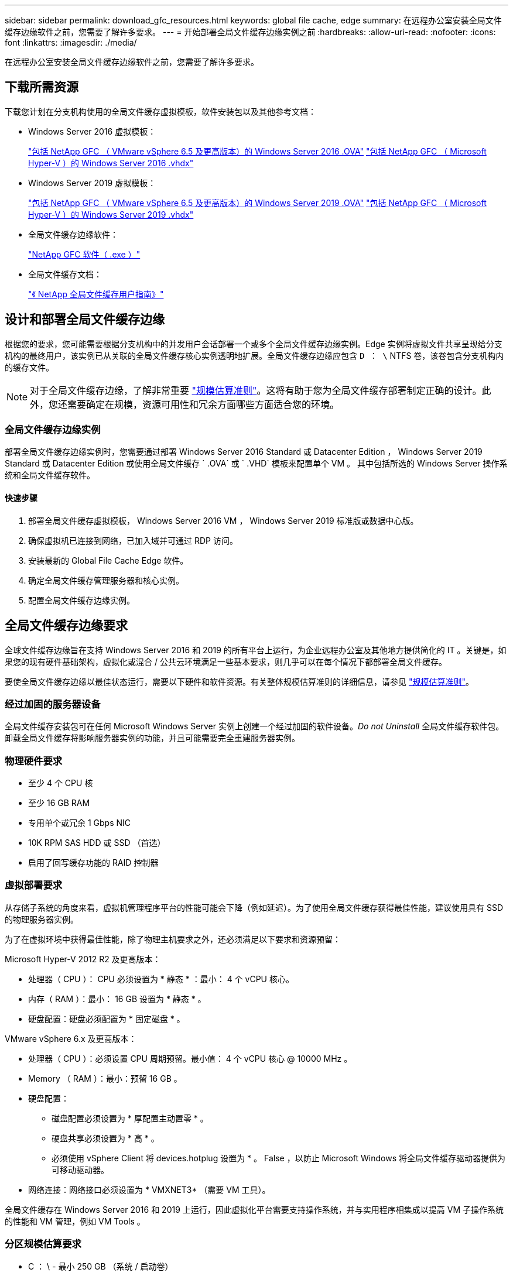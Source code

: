 ---
sidebar: sidebar 
permalink: download_gfc_resources.html 
keywords: global file cache, edge 
summary: 在远程办公室安装全局文件缓存边缘软件之前，您需要了解许多要求。 
---
= 开始部署全局文件缓存边缘实例之前
:hardbreaks:
:allow-uri-read: 
:nofooter: 
:icons: font
:linkattrs: 
:imagesdir: ./media/


[role="lead"]
在远程办公室安装全局文件缓存边缘软件之前，您需要了解许多要求。



== 下载所需资源

下载您计划在分支机构使用的全局文件缓存虚拟模板，软件安装包以及其他参考文档：

* Windows Server 2016 虚拟模板：
+
https://repo.cloudsync.netapp.com/gfc/2K16_GFC_1_0_18_OVF.zip["包括 NetApp GFC （ VMware vSphere 6.5 及更高版本）的 Windows Server 2016 .OVA"^]
https://repo.cloudsync.netapp.com/gfc/2k16_GFC_1_0_0_18_VHD.zip["包括 NetApp GFC （ Microsoft Hyper-V ）的 Windows Server 2016 .vhdx"^]

* Windows Server 2019 虚拟模板：
+
https://repo.cloudsync.netapp.com/gfc/2K19_GFC_1_0_18_OVF.zip["包括 NetApp GFC （ VMware vSphere 6.5 及更高版本）的 Windows Server 2019 .OVA"^]
https://repo.cloudsync.netapp.com/gfc/2k19_GFC_1_0_0_18_VHD.zip["包括 NetApp GFC （ Microsoft Hyper-V ）的 Windows Server 2019 .vhdx"^]

* 全局文件缓存边缘软件：
+
https://repo.cloudsync.netapp.com/gfc/GFC-1-0-0-21-Release.exe["NetApp GFC 软件（ .exe ）"^]

* 全局文件缓存文档：
+
link:https://repo.cloudsync.netapp.com/gfc/NetApp%20GFC%20-%20User%20Guide.pdf["《 NetApp 全局文件缓存用户指南》"^]





== 设计和部署全局文件缓存边缘

根据您的要求，您可能需要根据分支机构中的并发用户会话部署一个或多个全局文件缓存边缘实例。Edge 实例将虚拟文件共享呈现给分支机构的最终用户，该实例已从关联的全局文件缓存核心实例透明地扩展。全局文件缓存边缘应包含 `D ： \` NTFS 卷，该卷包含分支机构内的缓存文件。


NOTE: 对于全局文件缓存边缘，了解非常重要 link:concept_before_you_begin_to_deploy_gfc.html#sizing-guidelines["规模估算准则"^]。这将有助于您为全局文件缓存部署制定正确的设计。此外，您还需要确定在规模，资源可用性和冗余方面哪些方面适合您的环境。



=== 全局文件缓存边缘实例

部署全局文件缓存边缘实例时，您需要通过部署 Windows Server 2016 Standard 或 Datacenter Edition ， Windows Server 2019 Standard 或 Datacenter Edition 或使用全局文件缓存 ` .OVA` 或 ` .VHD` 模板来配置单个 VM 。 其中包括所选的 Windows Server 操作系统和全局文件缓存软件。



==== 快速步骤

. 部署全局文件缓存虚拟模板， Windows Server 2016 VM ， Windows Server 2019 标准版或数据中心版。
. 确保虚拟机已连接到网络，已加入域并可通过 RDP 访问。
. 安装最新的 Global File Cache Edge 软件。
. 确定全局文件缓存管理服务器和核心实例。
. 配置全局文件缓存边缘实例。




== 全局文件缓存边缘要求

全球文件缓存边缘旨在支持 Windows Server 2016 和 2019 的所有平台上运行，为企业远程办公室及其他地方提供简化的 IT 。关键是，如果您的现有硬件基础架构，虚拟化或混合 / 公共云环境满足一些基本要求，则几乎可以在每个情况下都部署全局文件缓存。

要使全局文件缓存边缘以最佳状态运行，需要以下硬件和软件资源。有关整体规模估算准则的详细信息，请参见 link:concept_before_you_begin_to_deploy_gfc.html#sizing-guidelines["规模估算准则"]。



=== 经过加固的服务器设备

全局文件缓存安装包可在任何 Microsoft Windows Server 实例上创建一个经过加固的软件设备。_Do not Uninstall_ 全局文件缓存软件包。卸载全局文件缓存将影响服务器实例的功能，并且可能需要完全重建服务器实例。



=== 物理硬件要求

* 至少 4 个 CPU 核
* 至少 16 GB RAM
* 专用单个或冗余 1 Gbps NIC
* 10K RPM SAS HDD 或 SSD （首选）
* 启用了回写缓存功能的 RAID 控制器




=== 虚拟部署要求

从存储子系统的角度来看，虚拟机管理程序平台的性能可能会下降（例如延迟）。为了使用全局文件缓存获得最佳性能，建议使用具有 SSD 的物理服务器实例。

为了在虚拟环境中获得最佳性能，除了物理主机要求之外，还必须满足以下要求和资源预留：

Microsoft Hyper-V 2012 R2 及更高版本：

* 处理器（ CPU ）： CPU 必须设置为 * 静态 * ：最小： 4 个 vCPU 核心。
* 内存（ RAM ）：最小： 16 GB 设置为 * 静态 * 。
* 硬盘配置：硬盘必须配置为 * 固定磁盘 * 。


VMware vSphere 6.x 及更高版本：

* 处理器（ CPU ）：必须设置 CPU 周期预留。最小值： 4 个 vCPU 核心 @ 10000 MHz 。
* Memory （ RAM ）：最小：预留 16 GB 。
* 硬盘配置：
+
** 磁盘配置必须设置为 * 厚配置主动置零 * 。
** 硬盘共享必须设置为 * 高 * 。
** 必须使用 vSphere Client 将 devices.hotplug 设置为 * 。 False ，以防止 Microsoft Windows 将全局文件缓存驱动器提供为可移动驱动器。


* 网络连接：网络接口必须设置为 * VMXNET3* （需要 VM 工具）。


全局文件缓存在 Windows Server 2016 和 2019 上运行，因此虚拟化平台需要支持操作系统，并与实用程序相集成以提高 VM 子操作系统的性能和 VM 管理，例如 VM Tools 。



=== 分区规模估算要求

* C ： \ - 最小 250 GB （系统 / 启动卷）
* D ： \ - 最小 1 TB （用于全局文件缓存智能文件缓存的单独数据卷 * ）


* 最小大小是活动数据集的 2 倍。缓存卷（ D ： \ ）可以扩展，并且仅受 Microsoft Windows NTFS 文件系统限制。



=== 全局文件缓存智能文件缓存磁盘要求

全局文件缓存智能文件缓存磁盘（ D ： \ ）上的磁盘延迟应为每个并发用户提供小于 0.5 毫秒的平均 I/O 磁盘延迟和 1 MiBps 吞吐量。

有关详细信息，请参见 link:https://repo.cloudsync.netapp.com/gfc/NetApp%20GFC%20-%20User%20Guide.pdf["《 NetApp 全局文件缓存用户指南》"^]。



=== 网络

* 防火墙：应允许在全局文件缓存边缘和管理服务器与核心实例之间使用 TCP 端口。
+
全局文件缓存 TCP 端口： 443 （ HTTPS - LMS ）， 6618 – 6630 。

* 必须将网络优化设备（例如 Riverbed Steelhead ）配置为直通全局文件缓存专用端口（ TCP 6618-6630 ）。




=== 客户端工作站和应用程序最佳实践

全局文件缓存可透明地集成到客户环境中，从而使用户可以使用其客户端工作站访问集中式数据，并运行企业级应用程序。使用全局文件缓存，可以通过直接驱动器映射或 DFS 命名空间访问数据。有关全局文件缓存网络结构，智能文件缓存以及软件关键方面的详细信息，请参见 link:concept_before_you_begin_to_deploy_gfc.html["开始部署全局文件缓存之前"^] 部分。

为了确保获得最佳体验和性能，请务必遵循《全局文件缓存用户指南》中所述的 Microsoft Windows 客户端要求和最佳实践。此适用场景适用于所有版本的 Microsoft Windows 。

有关详细信息，请参见 link:https://repo.cloudsync.netapp.com/gfc/NetApp%20GFC%20-%20User%20Guide.pdf["《 NetApp 全局文件缓存用户指南》"^]。



=== 防火墙和防病毒最佳实践

虽然全局文件缓存会尽力验证最常见的防病毒应用程序套件是否与全局文件缓存兼容，但对于这些程序或其相关更新，服务包或修改导致的任何不兼容或性能问题， NetApp 不能提供担保，也不承担任何责任。

全局文件缓存不建议在任何启用了全局文件缓存的实例（核心或边缘）上安装或应用监控或防病毒解决方案。如果是根据选择或策略安装解决方案，则必须应用以下最佳实践和建议。有关常见防病毒套件，请参见中的附录 A link:https://repo.cloudsync.netapp.com/gfc/NetApp%20GFC%20-%20User%20Guide.pdf["《 NetApp 全局文件缓存用户指南》"^]。



=== 防火墙设置

* Microsoft 防火墙：
+
** 保留默认防火墙设置。
** 建议：对于标准全局文件缓存边缘实例，将 Microsoft 防火墙设置和服务保留为默认设置 off ，而不是启动。
** 建议：将 Microsoft 防火墙设置和服务保留为默认设置 on ，并为同时运行域控制器角色的 Edge 实例启动。


* 企业防火墙：
+
** 全局文件缓存核心实例侦听 TCP 端口 6618-6630 ，确保全局文件缓存边缘实例可以连接到这些 TCP 端口。
** 全局文件缓存实例需要通过 TCP 端口 443 （ HTTPS ）与全局文件缓存管理服务器进行通信。


* 必须将网络优化解决方案 / 设备配置为直通全局文件缓存特定端口。




=== 防病毒最佳实践

本节将帮助您了解在运行全局文件缓存的 Windows Server 实例上运行防病毒软件的要求。Global File Cache 已测试最常用的防病毒产品，包括 Cylance ， McAfee ， Symantec ， Sophos ， Trend Micro ， 与全局文件缓存结合使用的 Kaspersky 和 Windows Defender 。


NOTE: 向 Edge 设备添加防病毒软件可能会对用户性能产生 10 – 20% 的影响。

有关详细信息，请参见 link:https://repo.cloudsync.netapp.com/gfc/NetApp%20GFC%20-%20User%20Guide.pdf["《 NetApp 全局文件缓存用户指南》"^]。



==== 配置排除项

防病毒软件或其他第三方索引编制或扫描实用程序绝不能扫描 Edge 实例上的驱动器 D ： \ 。这些对 Edge 服务器驱动器 D ： \ 的扫描将导致对整个缓存命名空间发出大量文件打开请求。这将导致通过 WAN 将文件提取到数据中心优化的所有文件服务器。Edge 实例上会发生 WAN 连接泛洪和不必要的负载，从而导致性能下降。

除了 D ： \ 驱动器之外，以下全局文件缓存目录和进程通常应从所有防病毒应用程序中排除：

* `C ： \Program Files\TalonFAST\`
* `C ： \Program Files\TalonFAST\Bin\LMClientService.exe`
* `C ： \Program Files\TalonFAST\Bin\LMServerService.exe`
* `C ： \Program Files\TalonFAST\Bin\Optimus.exe`
* `C ： \Program Files\TalonFAST\Bin\tafsexport.exe`
* `C ： \Program Files\TalonFAST\Bin\tafsutils.exe`
* `C ： \Program Files\TalonFAST\Bin\tapp.exe`
* `C ： \Program Files\TalonFAST\Bin\TFS.exe`
* `C ： \Program Files\TalonFAST\Bin\TService.exe`
* `C ： \Program Files\TalonFAST\Bin\tm.exe`
* `C ： \Program Files\TalonFAST\Fast调试 日志 \`
* `C ： \Windows\System32\drivers\tfast.sys`
* ` \\ ？ TafsMtPt ： \ 或 \\ ？ TafsMtP*`
* ` \Device\TalonCachFS\`
* ` \\ ？ \GLOBALROOT\Device\TalonCachFS\`
* ` \\ ？ \GLOBALROOT\Device\TalonCachFS\*`




== NetApp 支持策略

全局文件缓存实例专为全局文件缓存设计，作为在 Windows Server 2016 和 2019 平台上运行的主应用程序。全局文件缓存要求优先访问平台资源，例如磁盘，内存，网络接口， 并可能对这些资源提出高需求。虚拟部署需要预留内存 /CPU 和高性能磁盘。

* 对于部署全局文件缓存的分支机构，运行全局文件缓存的服务器上支持的服务和应用程序限制为：
+
** DNS/DHCP
** Active Directory 域控制器（全局文件缓存必须位于单独的卷上）
** 打印服务
** Microsoft System Center Configuration Manager （ Microsoft System Center Configuration Manager ， SCCM" ）
** 经全局文件缓存批准的客户端系统代理和防病毒应用程序


* NetApp 支持和维护仅适用于全局文件缓存。
* 业务部门生产效率软件，通常需要大量资源，例如数据库服务器，邮件服务器等。 不支持。
* 客户负责可能安装在运行全局文件缓存的服务器上的任何非全局文件缓存软件：
+
** 如果任何第三方软件包导致软件或资源与全局文件缓存发生冲突或性能受到影响，则全局文件缓存的支持组织可能会要求客户在运行全局文件缓存的服务器上禁用或删除该软件。
** 客户负责安装，集成，支持和升级添加到运行全局文件缓存应用程序的服务器的任何软件。


* 防病毒工具和许可代理等系统管理实用程序 / 代理可能可以共存。但是，除了上面列出的受支持服务和应用程序之外，全局文件缓存不支持这些应用程序，并且仍必须遵循上述准则：
+
** 客户负责安装，集成，支持和升级所添加的任何软件。
** 如果客户安装的任何第三方软件包导致或怀疑导致软件或资源与全局文件缓存冲突或性能受到影响，则全局文件缓存的支持组织可能要求禁用 / 删除该软件。



